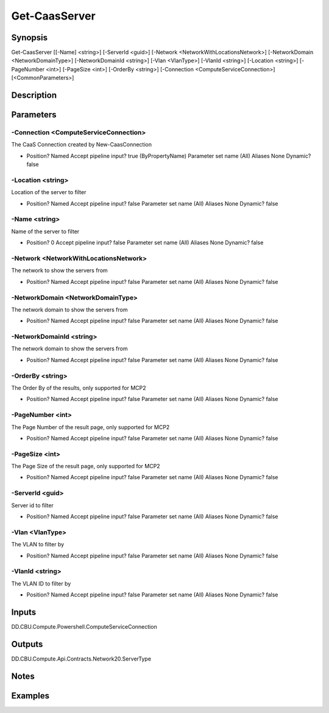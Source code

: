 ﻿
Get-CaasServer
===================

Synopsis
--------

.. code-block:: powershell
    
    
Get-CaasServer [[-Name] <string>] [-ServerId <guid>] [-Network <NetworkWithLocationsNetwork>] [-NetworkDomain <NetworkDomainType>] [-NetworkDomainId <string>] [-Vlan <VlanType>] [-VlanId <string>] [-Location <string>] [-PageNumber <int>] [-PageSize <int>] [-OrderBy <string>] [-Connection <ComputeServiceConnection>] [<CommonParameters>]





Description
-----------



Parameters
----------




-Connection <ComputeServiceConnection>
~~~~~~~~~

The CaaS Connection created by New-CaasConnection

*     Position?                    Named     Accept pipeline input?       true (ByPropertyName)     Parameter set name           (All)     Aliases                      None     Dynamic?                     false





-Location <string>
~~~~~~~~~

Location of the server to filter

*     Position?                    Named     Accept pipeline input?       false     Parameter set name           (All)     Aliases                      None     Dynamic?                     false





-Name <string>
~~~~~~~~~

Name of the server to filter

*     Position?                    0     Accept pipeline input?       false     Parameter set name           (All)     Aliases                      None     Dynamic?                     false





-Network <NetworkWithLocationsNetwork>
~~~~~~~~~

The network to show the servers from

*     Position?                    Named     Accept pipeline input?       false     Parameter set name           (All)     Aliases                      None     Dynamic?                     false





-NetworkDomain <NetworkDomainType>
~~~~~~~~~

The network domain to show the servers from

*     Position?                    Named     Accept pipeline input?       false     Parameter set name           (All)     Aliases                      None     Dynamic?                     false





-NetworkDomainId <string>
~~~~~~~~~

The network domain to show the servers from

*     Position?                    Named     Accept pipeline input?       false     Parameter set name           (All)     Aliases                      None     Dynamic?                     false





-OrderBy <string>
~~~~~~~~~

The Order By of the results, only supported for MCP2

*     Position?                    Named     Accept pipeline input?       false     Parameter set name           (All)     Aliases                      None     Dynamic?                     false





-PageNumber <int>
~~~~~~~~~

The Page Number of the result page, only supported for MCP2

*     Position?                    Named     Accept pipeline input?       false     Parameter set name           (All)     Aliases                      None     Dynamic?                     false





-PageSize <int>
~~~~~~~~~

The Page Size of the result page, only supported for MCP2

*     Position?                    Named     Accept pipeline input?       false     Parameter set name           (All)     Aliases                      None     Dynamic?                     false





-ServerId <guid>
~~~~~~~~~

Server id  to filter

*     Position?                    Named     Accept pipeline input?       false     Parameter set name           (All)     Aliases                      None     Dynamic?                     false





-Vlan <VlanType>
~~~~~~~~~

The VLAN to filter by

*     Position?                    Named     Accept pipeline input?       false     Parameter set name           (All)     Aliases                      None     Dynamic?                     false





-VlanId <string>
~~~~~~~~~

The VLAN ID to filter by

*     Position?                    Named     Accept pipeline input?       false     Parameter set name           (All)     Aliases                      None     Dynamic?                     false





Inputs
------

DD.CBU.Compute.Powershell.ComputeServiceConnection


Outputs
-------

DD.CBU.Compute.Api.Contracts.Network20.ServerType


Notes
-----



Examples
---------


